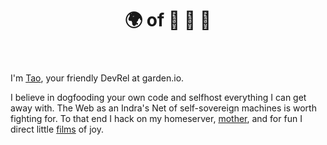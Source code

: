 #+TITLE: 🌍 of 🦢 🦢 🦢
#+options: f:t

**** I'm [[https://t.me/taoscienceskyrocket][Tao]], your friendly DevRel at garden.io.

I believe in dogfooding your own code and selfhost everything I can get away with. The Web as an Indra's Net of self-sovereign machines is worth fighting for. To that end I hack on my homeserver, [[https://traefik.hansen.agency][mother]], and for fun I direct little [[https://tube.hansen.agency][films]] of joy.
